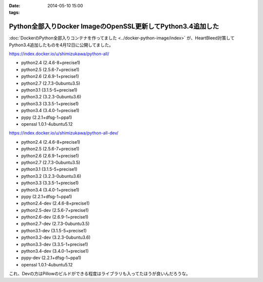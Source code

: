 :date: 2014-05-10 15:00
:tags:

========================================================================
Python全部入りDocker ImageのOpenSSL更新してPython3.4追加した
========================================================================

:doc:`DockerのPython全部入りコンテナを作ってました <../docker-python-image/index>` が、HeartBleed対策してPython3.4追加したものを4月12日に公開してました。


https://index.docker.io/u/shimizukawa/python-all/

* python2.4 (2.4.6-8+precise1)
* python2.5 (2.5.6-7+precise1)
* python2.6 (2.6.9-1+precise1)
* python2.7 (2.7.3-0ubuntu3.5)
* python3.1 (3.1.5-5+precise1)
* python3.2 (3.2.3-0ubuntu3.6)
* python3.3 (3.3.5-1+precise1)
* python3.4 (3.4.0-1+precise1)
* pypy (2.2.1+dfsg-1~ppa1)
* openssl 1.0.1-4ubuntu5.12


https://index.docker.io/u/shimizukawa/python-all-dev/

* python2.4 (2.4.6-8+precise1)
* python2.5 (2.5.6-7+precise1)
* python2.6 (2.6.9-1+precise1)
* python2.7 (2.7.3-0ubuntu3.5)
* python3.1 (3.1.5-5+precise1)
* python3.2 (3.2.3-0ubuntu3.6)
* python3.3 (3.3.5-1+precise1)
* python3.4 (3.4.0-1+precise1)
* pypy (2.2.1+dfsg-1~ppa1)
* python2.4-dev (2.4.6-8+precise1)
* python2.5-dev (2.5.6-7+precise1)
* python2.6-dev (2.6.9-1+precise1)
* python2.7-dev (2.7.3-0ubuntu3.5)
* python3.1-dev (3.1.5-5+precise1)
* python3.2-dev (3.2.3-0ubuntu3.6)
* python3.3-dev (3.3.5-1+precise1)
* python3.4-dev (3.4.0-1+precise1)
* pypy-dev (2.2.1+dfsg-1~ppa1)
* openssl 1.0.1-4ubuntu5.12


これ、Devの方はPillowのビルドができる程度はライブラリも入ってたほうが良いんだろうな。


